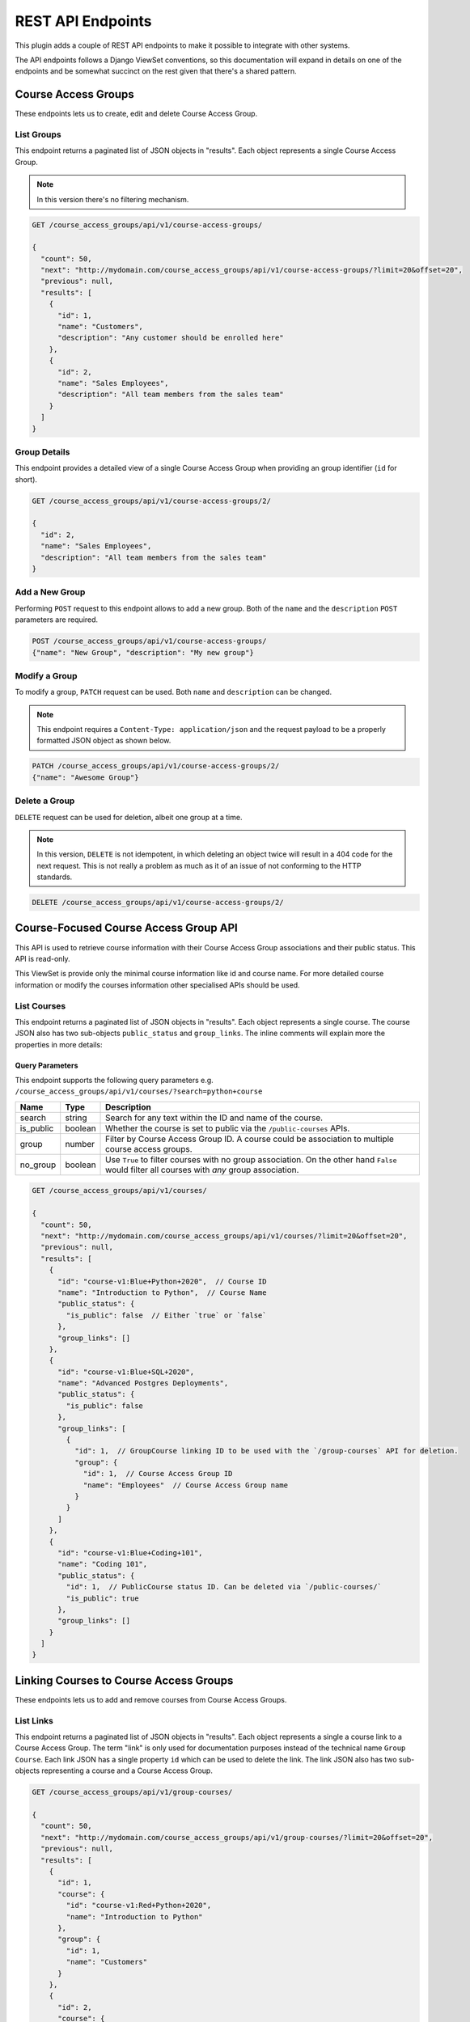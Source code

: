 .. _chapter-rest_api:

REST API Endpoints
==================

.. TODO: Move these docs into the API endpoints code documentation itself.

This plugin adds a couple of REST API endpoints to make it possible to
integrate with other systems.

The API endpoints follows a Django ViewSet conventions, so this documentation
will expand in details on one of the endpoints and be somewhat succinct on
the rest given that there's a shared pattern.

.. seealso::

    The :doc:`user_stories` section explain in details what the overall use
    cases and features of this plugin which will help to understand how to use
    the APIs better.


Course Access Groups
--------------------

These endpoints lets us to create, edit and delete Course Access Group.

List Groups
~~~~~~~~~~~
This endpoint returns a paginated list of JSON objects in "results".
Each object represents a single Course Access Group.

.. note::

    In this version there's no filtering mechanism.

.. code-block:: bash

    GET /course_access_groups/api/v1/course-access-groups/

    {
      "count": 50,
      "next": "http://mydomain.com/course_access_groups/api/v1/course-access-groups/?limit=20&offset=20",
      "previous": null,
      "results": [
        {
          "id": 1,
          "name": "Customers",
          "description": "Any customer should be enrolled here"
        },
        {
          "id": 2,
          "name": "Sales Employees",
          "description": "All team members from the sales team"
        }
      ]
    }

Group Details
~~~~~~~~~~~~~
This endpoint provides a detailed view of a single Course Access Group when
providing an group identifier (``id`` for short).


.. code-block:: bash

    GET /course_access_groups/api/v1/course-access-groups/2/

    {
      "id": 2,
      "name": "Sales Employees",
      "description": "All team members from the sales team"
    }

Add a New Group
~~~~~~~~~~~~~~~
Performing ``POST`` request to this endpoint allows to add a new group.
Both of the ``name`` and the ``description`` ``POST`` parameters are required.

.. code-block:: bash

    POST /course_access_groups/api/v1/course-access-groups/
    {"name": "New Group", "description": "My new group"}


Modify a Group
~~~~~~~~~~~~~~
To modify a group, ``PATCH`` request can be used.
Both ``name`` and ``description`` can be changed.

.. note::

    This endpoint requires a ``Content-Type: application/json`` and the
    request payload to be a properly formatted JSON object as shown below.


.. code-block:: bash

    PATCH /course_access_groups/api/v1/course-access-groups/2/
    {"name": "Awesome Group"}


Delete a Group
~~~~~~~~~~~~~~
``DELETE`` request can be used for deletion, albeit one group at a time.

.. note::

    In this version, ``DELETE`` is not idempotent, in which deleting an object
    twice will result in a 404 code for the next request. This is not really
    a problem as much as it of an issue of not conforming to the HTTP
    standards.


.. code-block:: bash

    DELETE /course_access_groups/api/v1/course-access-groups/2/

Course-Focused Course Access Group API
--------------------------------------

This API is used to retrieve course information with their Course Access Group
associations and their public status. This API is read-only.

This ViewSet is provide only the minimal course information like id and
course name. For more detailed course information or modify the courses
information other specialised APIs should be used.

List Courses
~~~~~~~~~~~~

This endpoint returns a paginated list of JSON objects in "results".
Each object represents a single course.
The course JSON also has two sub-objects ``public_status`` and
``group_links``. The inline comments will explain more the properties in more
details:


Query Parameters
````````````````
This endpoint supports the following query parameters e.g.
``/course_access_groups/api/v1/courses/?search=python+course``

===========   =======   ===============
Name          Type      Description
===========   =======   ===============
search        string    Search for any text within the ID and name of the
                        course.
is_public     boolean   Whether the course is set to public via the
                        ``/public-courses`` APIs.
group         number    Filter by Course Access Group ID.
                        A course could be association to multiple course
                        access groups.
no_group      boolean   Use ``True`` to filter courses with no group
                        association. On the other hand ``False`` would filter
                        all courses with *any* group association.
===========   =======   ===============


.. code-block:: javascript

    GET /course_access_groups/api/v1/courses/

    {
      "count": 50,
      "next": "http://mydomain.com/course_access_groups/api/v1/courses/?limit=20&offset=20",
      "previous": null,
      "results": [
        {
          "id": "course-v1:Blue+Python+2020",  // Course ID
          "name": "Introduction to Python",  // Course Name
          "public_status": {
            "is_public": false  // Either `true` or `false`
          },
          "group_links": []
        },
        {
          "id": "course-v1:Blue+SQL+2020",
          "name": "Advanced Postgres Deployments",
          "public_status": {
            "is_public": false
          },
          "group_links": [
            {
              "id": 1,  // GroupCourse linking ID to be used with the `/group-courses` API for deletion.
              "group": {
                "id": 1,  // Course Access Group ID
                "name": "Employees"  // Course Access Group name
              }
            }
          ]
        },
        {
          "id": "course-v1:Blue+Coding+101",
          "name": "Coding 101",
          "public_status": {
            "id": 1,  // PublicCourse status ID. Can be deleted via `/public-courses/`
            "is_public": true
          },
          "group_links": []
        }
      ]
    }


Linking Courses to Course Access Groups
---------------------------------------

These endpoints lets us to add and remove courses from Course Access Groups.


List Links
~~~~~~~~~~
This endpoint returns a paginated list of JSON objects in "results".
Each object represents a single a course link to a Course Access Group. The
term "link" is only used for documentation purposes instead of the technical
name ``Group Course``.
Each link JSON has a single property ``id`` which can be used to delete
the link. The link JSON also has two sub-objects representing a course and a
Course Access Group.


.. code-block:: bash

    GET /course_access_groups/api/v1/group-courses/

    {
      "count": 50,
      "next": "http://mydomain.com/course_access_groups/api/v1/group-courses/?limit=20&offset=20",
      "previous": null,
      "results": [
        {
          "id": 1,
          "course": {
            "id": "course-v1:Red+Python+2020",
            "name": "Introduction to Python"
          },
          "group": {
            "id": 1,
            "name": "Customers"
          }
        },
        {
          "id": 2,
          "course": {
            "id": "course-v1:Blue+SQL+2020",
            "name": "Advanced Postgres Deployments"
          },
          "group": {
            "id": 2,
            "name": "Employees"
          }
        }
      ]
    }


Adding, Modifying and Deleting Links
~~~~~~~~~~~~~~~~~~~~~~~~~~~~~~~~~~~~


The link (``Group Course``) endpoints lets us to add, modify and delete
the links in a similar way to the Course Access Groups API endpoints.

To add a new link make ``POST`` request with a JSON payload:

.. note::

    The ``group`` parameter is the Course Access Group ``id`` property which
    can be obtained from the Course Access Groups list API endpoint.
    Similarly the ``course`` parameter is the course identifier.


.. code-block:: bash

    POST /course_access_groups/api/v1/group-courses/
    {"course": "course-v1:Red+Python+2020", "group": 2}

To modify a link ``PATCH`` request should be used:

    POST /course_access_groups/api/v1/group-courses/2/
    {"course": "course-v1:Blue+Python+2020_Fall"}

To delete a link:

.. code-block:: bash

    DELETE /course_access_groups/api/v1/group-courses/2/


Setting Courses as Public
-------------------------
When the course access group feature is enabled, by default all courses are
private and only accessible to learners with memberships to groups that
have those courses.

However, some users could have no group membership so they won't have access
to the private courses. To make a course available to both learners with and
without a group membership a course should be made public.

This endpoint sets the course to be public.

List Public Courses
~~~~~~~~~~~~~~~~~~~

This endpoint returns a paginated list of JSON objects in "results".
Each JSON object represents a course being public.
Each JSON object has a single property ``id`` which can be used to
make the course private.
The JSON object also has a sub-object representing a course.


.. code-block:: bash

    GET /course_access_groups/api/v1/public-courses/

    {
      "count": 50,
      "next": "http://mydomain.com/course_access_groups/api/v1/public-courses/?limit=20&offset=20",
      "previous": null,
      "results": [
        {
          "id": 9,
          "course": {
            "id": "course-v1:Red+Python+2020",
            "name": "Introduction to Python"
          }
        },
        {
          "id": 10,
          "course": {
            "id": "course-v1:Blue+SQL+2020",
            "name": "Advanced Postgres Deployments"
          }
        }
      ]
    }

Making a Course Public or Private
~~~~~~~~~~~~~~~~~~~~~~~~~~~~~~~~~

``POST`` request can be used to make a course public with the following
JSON payload format:

.. note::

    The ``course`` parameter is the Course ``id`` property which
    can be obtained from the Course API endpoint.

.. code-block:: bash

    POST /course_access_groups/api/v1/public-courses/
    {"course": "course-v1:Red+Python+2020"}

To make a course private:

.. code-block:: bash

    DELETE /course_access_groups/api/v1/public-courses/10/


Membership in Course Access Groups
----------------------------------

This endpoint lets us to add and remove users from Course Access Groups.

List Memberships
~~~~~~~~~~~~~~~~

This endpoint returns a paginated list of JSON objects in "results".
Each object represents a single user membership in a Course Access Group.
Each membership JSON has a single property ``id`` which can be used to delete
the membership.
The membership JSON also has two sub-objects representing a user and a
Course Access Group.


.. code-block:: bash

    GET /course_access_groups/api/v1/memberships/

    {
      "count": 50,
      "next": "http://mydomain.com/course_access_groups/api/v1/memberships/?limit=20&offset=20",
      "previous": null,
      "results": [
        {
          "id": 5,
          "user": {
            "id": 2,
            "username": "ali",
            "email": "ali@corp.com"
          },
          "group": {
            "id": 1,
            "name": "Employees"
          }
        },
        {
          "id": 6,
          "user": {
            "id": 3,
            "username": "Mike",
            "email": "mike@customer.com"
          },
          "group": {
            "id": 2,
            "name": "Customers"
          }
        }
      ]
    }

Adding, Modifying and Deleting Memberships
~~~~~~~~~~~~~~~~~~~~~~~~~~~~~~~~~~~~~~~~~~


The membership endpoints lets us add, modify and delete
the memberships in a similar way to the Course Access Groups API endpoints.

To add a new membership make ``POST`` request with a JSON payload:

.. note::

    The ``group`` parameter is the Course Access Group ``id`` property which
    can be obtained from the Course Access Groups list API endpoint.
    Similarly the ``user`` parameter is the user identifier.


.. code-block:: bash

    POST /course_access_groups/api/v1/memberships/
    {"user": 857, "group": 2}

To modify a membership ``PATCH`` request should be used.

.. note::

    A user can have a membership to a single group.

    POST /course_access_groups/api/v1/memberships/5/
    {"group": 3}

To delete a membership:

.. code-block:: bash

    DELETE /course_access_groups/api/v1/memberships/5/


User-Focused Course Access Group API
------------------------------------

This API is used to retrieve user information with their Course Access Group
associations. This API is a read-only API.

This ViewSet is provide only the minimal user information like email and
username. For more detailed user information or modify the membership
information other specialised APIs should be used.

List Users
~~~~~~~~~~

This endpoint returns a paginated list of JSON objects in "results".
Each object represents a single user in your organization.
Each user JSON has a few personal information like ``email`` and ``username``.
The user JSON also has a sub-object ``membership`` in a Course Access Group.
The inline comments will explain in more details:

Query Parameters
````````````````

This endpoint supports the following query parameters e.g.
``/course_access_groups/api/v1/users/?search=corp.com``

===========   =======   ===============
Name          Type      Description
===========   =======   ===============
search        string    Search for any text within the name, username and
                        email of the user data.
email_exact   string    Search for case-insensitive exact matches of a
                        user email.
group         number    Filter by Course Access Group ID. A course can be
                        a member of a single course access group.
no_group      boolean   Use ``True`` to filter users with no group
                        association. On the other hand ``False`` would filter
                        all users with *any* group association.
===========   =======   ===============

.. code-block:: javascript

    GET /course_access_groups/api/v1/users/

    {
      "count": 50,
      "next": "http://mydomain.com/course_access_groups/api/v1/users/?limit=20&offset=20",
      "previous": null,
      "results": [
        {
          "id": 2,  // The User ID that can be used in the `/memberships/` endpoint
          "username": "ali",  // The short public username used in forums
          "name": "Ali Al-Ithawi",  // The full name used in certificates
          "email": "ali@corp.com",
          "membership": {  // Membership information
            "id": 5,  // Use this `membership` ID to delete the membership via the `/memberships/` endpoint.
            "group": {
              "id": 1,  // The Course Access Group ID
              "name": "Employees"  // The Course Access Group name
            }
          }
        },
        {
          "id": 2,
          "username": "johnb",
          "name": "John Baldwin",
          "email": "john@community.org",
          "membership": null  // This user has no membership
        }
    }


Rules for Automatic User Membership
-----------------------------------

These endpoints lets us to manage rules for automatic membership based on
email address.

.. note::

    The membership rules are only activated after the learner (user)
    activates their email address. Before that, the learner will be considered
    as without a group.

List Membership Rules
~~~~~~~~~~~~~~~~~~~~~

This endpoint returns a paginated list of JSON objects in "results".
Each object represents a single membership rule.
Besides the ``id`` and the ``name`` properties, each rule JSON has a
``domain`` which is the email domain name to match the users for.


The membership rule JSON also has a sub-object representing a
Course Access Group.


.. code-block:: bash

    GET /course_access_groups/api/v1/membership-rules/

    {
      "count": 50,
      "next": "http://mydomain.com/course_access_groups/api/v1/membership-rules/?limit=20&offset=20",
      "previous": null,
      "results": [
        {
          "id": 8,
          "name": "Assign customers",
          "domain": "customer1.xyz",
          "group": {
            "id": 1,
            "name": "Customers"
          }
        },
        {
          "id": 9,
          "name": "Assign another customer",
          "domain": "company2.xyz.uk",
          "group": {
            "id": 1,
            "name": "Customers"
          }
        }
      ]
    }

Adding, Modifying and Deleting Membership Rules
~~~~~~~~~~~~~~~~~~~~~~~~~~~~~~~~~~~~~~~~~~~~~~~


The membership rule endpoints lets us to add, modify and delete
the membership rules in a similar way to the Course Access Groups
API endpoints.

To add a new membership rule make ``POST`` request with a JSON payload:

.. note::

    The ``group`` parameter is the Course Access Group ``id`` property which
    can be obtained from the Course Access Groups list API endpoint.


.. code-block:: bash

    POST /course_access_groups/api/v1/membership-rules/
    {"name": "XYZ Customers", "domain": "company.xyz", "group": 2}

To modify a membership rule ``PATCH`` request should be used.

.. code-block:: bash

    PATCH /course_access_groups/api/v1/membership-rules/5/
    {"group": 3, "domain": "other_domain.io", "name": "new name goes here"}

To delete a membership rule:

.. code-block:: bash

    DELETE /course_access_groups/api/v1/membership-rules/5/

